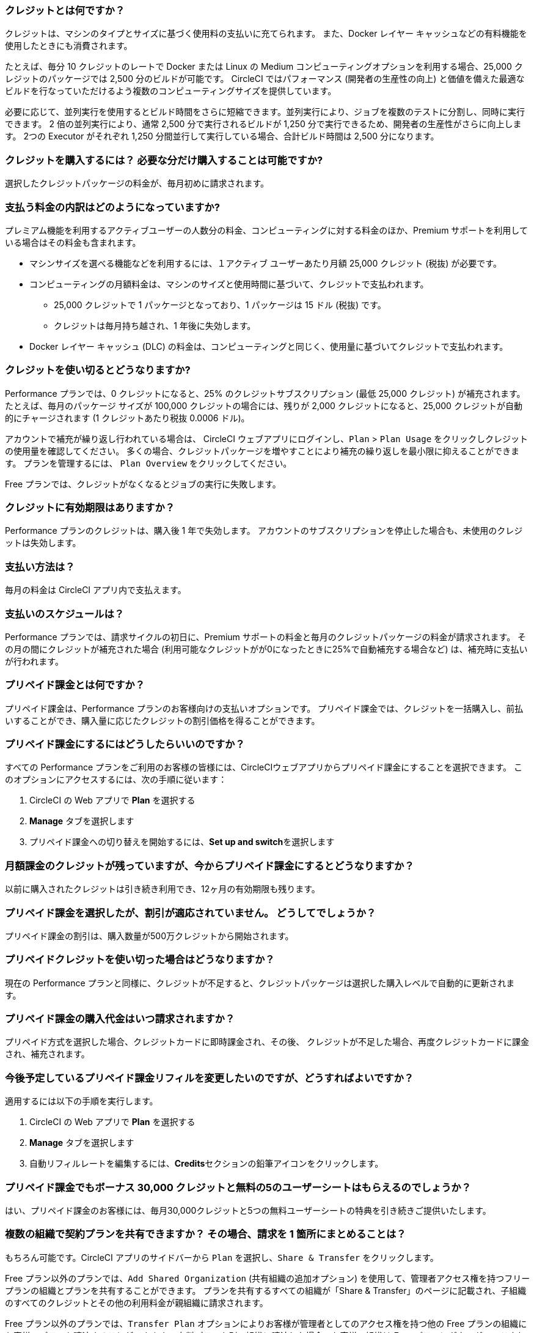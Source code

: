 [#what-are-credits]
=== クレジットとは何ですか？

クレジットは、マシンのタイプとサイズに基づく使用料の支払いに充てられます。 また、Docker レイヤー キャッシュなどの有料機能を使用したときにも消費されます。

たとえば、毎分 10 クレジットのレートで Docker または Linux の Medium コンピューティングオプションを利用する場合、25,000 クレジットのパッケージでは 2,500 分のビルドが可能です。 CircleCI ではパフォーマンス (開発者の生産性の向上) と価値を備えた最適なビルドを行なっていただけるよう複数のコンピューティングサイズを提供しています。

必要に応じて、並列実行を使用するとビルド時間をさらに短縮できます。並列実行により、ジョブを複数のテストに分割し、同時に実行できます。 2 倍の並列実行により、通常 2,500 分で実行されるビルドが 1,250 分で実行できるため、開発者の生産性がさらに向上します。 2つの Executor がそれぞれ 1,250 分間並行して実行している場合、合計ビルド時間は 2,500 分になります。

[#buy-credits-in-any-increments]
=== クレジットを購入するには？ 必要な分だけ購入することは可能ですか?

選択したクレジットパッケージの料金が、毎月初めに請求されます。

[#what-do-i-pay-for]
=== 支払う料金の内訳はどのようになっていますか?

プレミアム機能を利用するアクティブユーザーの人数分の料金、コンピューティングに対する料金のほか、Premium サポートを利用している場合はその料金も含まれます。

* マシンサイズを選べる機能などを利用するには、１アクティブ ユーザーあたり月額 25,000 クレジット (税抜) が必要です。
* コンピューティングの月額料金は、マシンのサイズと使用時間に基づいて、クレジットで支払われます。
** 25,000 クレジットで 1 パッケージとなっており、1 パッケージは 15 ドル (税抜) です。
** クレジットは毎月持ち越され、1 年後に失効します。
* Docker レイヤー キャッシュ (DLC) の料金は、コンピューティングと同じく、使用量に基づいてクレジットで支払われます。

[#run-out-of-credits]
=== クレジットを使い切るとどうなりますか?

Performance プランでは、0 クレジットになると、25% のクレジットサブスクリプション (最低 25,000 クレジット) が補充されます。 たとえば、毎月のパッケージ サイズが 100,000 クレジットの場合には、残りが 2,000 クレジットになると、25,000 クレジットが自動的にチャージされます (1 クレジットあたり税抜 0.0006 ドル)。

アカウントで補充が繰り返し行われている場合は、 CircleCI ウェブアプリにログインし、`Plan` > `Plan Usage` をクリックしクレジットの使用量を確認してください。 多くの場合、クレジットパッケージを増やすことにより補充の繰り返しを最小限に抑えることができます。 プランを管理するには、 `Plan Overview` をクリックしてください。

Free プランでは、クレジットがなくなるとジョブの実行に失敗します。

[#do-credits-expire]
=== クレジットに有効期限はありますか？

Performance プランのクレジットは、購入後 1 年で失効します。 アカウントのサブスクリプションを停止した場合も、未使用のクレジットは失効します。

[#how-do-i-pay]
=== 支払い方法は？

毎月の料金は CircleCI アプリ内で支払えます。

[#when-do-i-pay]
=== 支払いのスケジュールは？

Performance プランでは、請求サイクルの初日に、Premium サポートの料金と毎月のクレジットパッケージの料金が請求されます。 その月の間にクレジットが補充された場合 (利用可能なクレジットがが0になったときに25%で自動補充する場合など) は、補充時に支払いが行われます。

[#what-is-prepaid-billing]
=== プリペイド課金とは何ですか？

プリペイド課金は、Performance プランのお客様向けの支払いオプションです。 プリペイド課金では、クレジットを一括購入し、前払いすることができ、購入量に応じたクレジットの割引価格を得ることができます。

[#how-can-i-get-on-prepaid-billing]
=== プリペイド課金にするにはどうしたらいいのですか？

すべての Performance プランをご利用のお客様の皆様には、CircleCIウェブアプリからプリペイド課金にすることを選択できます。 このオプションにアクセスするには、次の手順に従います：

. CircleCI の Web アプリで **Plan** を選択する
. **Manage** タブを選択します
. プリペイド課金への切り替えを開始するには、**Set up and switch**を選択します

[#i-still-have-credits-from-my-monthly-subscription]
=== 月額課金のクレジットが残っていますが、今からプリペイド課金にするとどうなりますか？

以前に購入されたクレジットは引き続き利用でき、12ヶ月の有効期限も残ります。

[#i-selected-prepaid-billing-but-i-didnt-receive-a-discount]
=== プリペイド課金を選択したが、割引が適応されていません。 どうしてでしょうか？

プリペイド課金の割引は、購入数量が500万クレジットから開始されます。

[#what-happens-when-i-run-out-of-all-my-prepaid-billing-credits]
=== プリペイドクレジットを使い切った場合はどうなりますか？

現在の Performance プランと同様に、クレジットが不足すると、クレジットパッケージは選択した購入レベルで自動的に更新されます。

[#when-will-i-be-charged-for-my-prepaid-billing-purchase]
=== プリペイド課金の購入代金はいつ請求されますか？

プリペイド方式を選択した場合、クレジットカードに即時課金され、その後、 クレジットが不足した場合、再度クレジットカードに課金され、補充されます。

[#i-want-to-change-my-upcoming-prepaid-billing-refill]
=== 今後予定しているプリペイド課金リフィルを変更したいのですが、どうすればよいですか？

適用するには以下の手順を実行します。

. CircleCI の Web アプリで **Plan** を選択する
. **Manage** タブを選択します
. 自動リフィルレートを編集するには、**Credits**セクションの鉛筆アイコンをクリックします。

[#do-i-still-get-bonus-credits-and-5-free-seats]
=== プリペイド課金でもボーナス 30,000 クレジットと無料の5のユーザーシートはもらえるのでしょうか？

はい、プリペイド課金のお客様には、毎月30,000クレジットと5つの無料ユーザーシートの特典を引き続きご提供いたします。

[#share-plans-across-organizations-billed-centrally]
=== 複数の組織で契約プランを共有できますか？ その場合、請求を 1 箇所にまとめることは？

もちろん可能です。CircleCI アプリのサイドバーから `Plan` を選択し、`Share & Transfer` をクリックします。

Free プラン以外のプランでは、`Add Shared Organization` (共有組織の追加オプション) を使用して、管理者アクセス権を持つフリープランの組織とプランを共有することができます。 プランを共有するすべての組織が「Share & Transfer」のページに記載され、子組織のすべてのクレジットとその他の利用料金が親組織に請求されます。

Free プラン以外のプランでは、`Transfer Plan` オプションによりお客様が管理者としてのアクセス権を持つ他の Free プランの組織にお客様のプランを譲渡することができます。 有料プランを別の組織に譲渡した場合、お客様の組織は Free プランにダウングレードされます。

[#container-used-for-under-one-minute-pay-for-a-full-minute]
=== コンテナの使用時間が 1 分未満でも、1 分間分の料金が計上されますか?

はい、その場合でも 1 分間分の料金をお支払いいただく必要があります。 1 分未満の秒単位は切り上げてクレジットを計算します。

[#calculate-monthly-storage-and-network-costs]
=== 1ヶ月のストレージ使用料金とネットワーク料金の計算方法は？

link:https://app.circleci.com/[CircleCI アプリ]で Plan &#062; Plan Usage に移動して、お客様のストレージとネットワークの使用状況を確認し、毎月のストレージとネットワークの料金を計算します。

[#storage]
==== ストレージ

日々の使用量から 1ヶ月のストレージ料金を計算するには、 *Storage* タブをクリックし、組織の月間の割り当て GB を超過していないかを確認します。 超過分（GB-Months/TB-Months）に 420 クレジットを乗じることで、1ヶ月の料金を見積もることができます。 計算例：2 GB-Months の超過 x 420 クレジット = 840 クレジット (0.5 ドル)。

[#network]
==== ネットワーク

ネットワークの使用に対する課金は、CircleCI からセルフホストランナーへのトラフィックに対してのみ適用されます。 詳しくは、xref:persist-data#overview-of-network and-storage-transfer[データの永続化の概要]のページをご覧ください。

超過分（GB/TB）に 420 クレジットを乗じることで、その月の料金を見積もることができます。 計算例：2 GB-Months の超過 x 420 クレジット = 840 クレジット (0.5 ドル)。

[#calculate-monthly-IP-ranges-costs]
=== 1ヶ月の IP アドレスの範囲機能料金の計算方法は？

1ヶ月の IP アドレスの範囲機能の料金は、link:https://app.circleci.com/[CircleCI アプリ]で Plan &#062; Plan Usage に移動し、IP アドレスの範囲機能の利用状況を確認して計算します。

IP アドレスの範囲機能の使用状況 のサマリーに加えて、 IP Ranges タブに移動するとお客様のデータ使用状況の詳細を確認できます。 このタブでは、IP アドレスの範囲機能の使用量の値は、 IP アドレスの範囲機能が有効なジョブの実行中の Docker コンテナ内外の未加工のバイト数を表します。

このバイト数には、ジョブの全体のネットワーク通信および Docker コンテナの送受信に使われるバイトも含まれます。 IP アドレスの範囲機能が有効なジョブにおいて、ジョブの実行の開始前に Docker イメージをコンテナにプルするために使用されるデータに対しては料金は発生しません 。

この機能は、IP アドレスの範囲機能が有効なジョブで使用されるデータ 1 GB ごとに、お客様のアカウントから 450 クレジットを消費します。 *Job Details* UI ページの *Resources* タブで各ジョブの IP アドレスの範囲機能の使用状況の詳細をご覧いただけます。 詳しくは、xref:ip-ranges#pricing[IP アドレスの範囲機能]のページをご覧ください。

[#predict-monthly-IP-ranges-cost-without-enabling-feature-first]
=== 有効化する前に 1ヶ月の IP アドレスの範囲機能の料金を見積もるにはどうすれば良いですか？

Job Details の UI ページの **Resources** タブから、すべての Docker ジョブ (リモート Docker を除く) の概算ネットワーク通信量を確認できます。 GB になっていない場合は GB に変換し、450 クレジットを乗じて Docker ジョブで IP アドレスの範囲機能を有効にする場合の概算コストをお見積もりください。

[#per-active-user-pricing]
=== アクティブユーザー単位の料金が設定されているのはなぜですか?

クレジットは、コンピューティングの利用に対して消費されます。 CircleCI は、できるだけコストを抑えながら、CI の基本的な推奨事項である「頻繁なジョブ実行」を行っていただくことを目指しています。 アクティブユーザー単位で設定しているのは、プラットフォーム機能とジョブオーケストレーションの利用に対する料金です。 たとえば、依存関係のキャッシュ、アーティファクトのキャッシュ、ワークスペースなどがあり、いずれの機能も追加のコンピューティングコストをかけずにビルド時間を短縮するのに役立ちます。

[#what-constitutes-an-active-user]
=== アクティブユーザーの定義を教えてください。

アクティブユーザー（`active user`）とは、非 OSS プロジェクトでコンピューティングリソースの使用をトリガーするユーザーのことです。 次のようなアクティビティが含まれます。

- ビルドをトリガーするユーザーからのコミット (PR マージ コミットを含む)
- CircleCI の Web アプリケーションでのジョブの再実行 (xref:ssh-access-jobs#[SSH デバッグ]を含む)
- xref:workflows#holding-a-workflow-for-a-manual-approval[手動承認後に処理を続行するワークフロー]ジョブの手動承認 (承認者はすべてのダウンストリームジョブの実行者と見なされる)
- スケジュールされたワークフローの使用
- マシンユーザー

NOTE: プロジェクトが xref:oss#[オープンソース]の場合は、アクティブ ユーザーとは見なされません。

アクティブ ユーザーの一覧は、CircleCI の Web アプリケーションにログインし、[Settings (設定)] > [Plan Usage (プランの使用状況)] の順に移動して、[Users (ユーザー)] タブで確認できます。

[#charged-job-is-queued-or-preparing]
=== ジョブが「Queued」または「Preparing」の場合、課金されますか？

いいえ。 ジョブが "queued (キューイング中)"と通知された場合、ジョブがプランや同時実行の制限により待機状態になっていることを意味しています。 ジョブが "preparing (準備中)" の場合は、CircleCI がセットアップを行っているか、ジョブの実行を 開始 しようとしているため間もなく実行される可能性があります。

[#other-renewal-dates]
=== 有料プランの更新日はいつですか?

CircleCI からの請求が発生する以下の日付に加え、有料プランへのアップグレードや別の有料プランへの変更をして初めてクレジットカードで決済した日付が、更新日として設定されます。

- 月間プランでは、毎月の月額料金の請求日が更新日になります。
- 年間プランでは、年に一度の年額料金の請求日が更新日になります。
- 年間プランをご利用中でも、ユーザーの追加やクレジットの補充によって未払い残高が発生した場合は、その月の最終日が更新日になります。
- Performance プランでは、クレジットの残りが設定された最小値を下回った場合、自動的にクレジットが購入されます。

[#credit-plans-for-open-source-projects]
=== オープンソースプロジェクト向けのクレジットベースプランはありますか?

Free プランを利用されているオープンソースの組織には、Linux オープンソースプロジェクトに使用できる 400,000 クレジットが毎月無料で付与されます。  使用できるオープンソースクレジットの量や制限は、UI 画面上では確認できません。

[#discounts-for-open-source-performance-plan]
=== Performance プランのオープンソースプロジェクトで割引を受けるにはどうすればよいですか?

現在、Performance プランでオープンソースをご利用のお客様への割引は行っていません。

[#charge-for-docker-layer-caching]
=== Docker レイヤー キャッシュの利用に料金が発生するのはなぜですか?

Docker レイヤー キャッシュ (DLC) は、変更のあった Docker レイヤーのみを再ビルドすることで、Docker イメージをビルドするパイプラインでのビルド時間を削減する機能です (DLC の詳細はxref:docker-layer-caching#[こちら])。 DLC は 1 回のジョブ実行につき 200 クレジットを消費します。

お客様に DLC を安心してご利用いただくために、CircleCI ではいくつかの処理を行っています。 ソリッドステートドライブを使用し、キャッシュをゾーン間で複製し、DLC を利用可能な状態にします。

DLC のご利用金額を見積もるには、設定ファイル内の Docker レイヤーキャッシュが有効になっているジョブと、それらのジョブでビルドしている Docker イメージの数を確認してください。 設定ファイルにジョブが 1 度だけ記述されている場合でも、たとえば並列実行を有効にした場合は、そのジョブがパイプラインで複数回実行される場合もあります。
